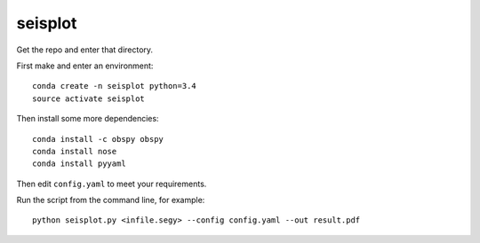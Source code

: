 seisplot
========

Get the repo and enter that directory.

First make and enter an environment::

    conda create -n seisplot python=3.4
    source activate seisplot

Then install some more dependencies::

    conda install -c obspy obspy
    conda install nose
    conda install pyyaml

Then edit ``config.yaml`` to meet your requirements.

Run the script from the command line, for example::

    python seisplot.py <infile.segy> --config config.yaml --out result.pdf
